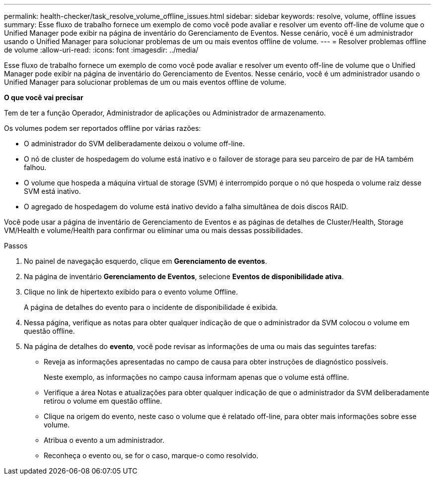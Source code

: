 ---
permalink: health-checker/task_resolve_volume_offline_issues.html 
sidebar: sidebar 
keywords: resolve, volume, offline issues 
summary: Esse fluxo de trabalho fornece um exemplo de como você pode avaliar e resolver um evento off-line de volume que o Unified Manager pode exibir na página de inventário do Gerenciamento de Eventos. Nesse cenário, você é um administrador usando o Unified Manager para solucionar problemas de um ou mais eventos offline de volume. 
---
= Resolver problemas offline de volume
:allow-uri-read: 
:icons: font
:imagesdir: ../media/


[role="lead"]
Esse fluxo de trabalho fornece um exemplo de como você pode avaliar e resolver um evento off-line de volume que o Unified Manager pode exibir na página de inventário do Gerenciamento de Eventos. Nesse cenário, você é um administrador usando o Unified Manager para solucionar problemas de um ou mais eventos offline de volume.

*O que você vai precisar*

Tem de ter a função Operador, Administrador de aplicações ou Administrador de armazenamento.

Os volumes podem ser reportados offline por várias razões:

* O administrador do SVM deliberadamente deixou o volume off-line.
* O nó de cluster de hospedagem do volume está inativo e o failover de storage para seu parceiro de par de HA também falhou.
* O volume que hospeda a máquina virtual de storage (SVM) é interrompido porque o nó que hospeda o volume raiz desse SVM está inativo.
* O agregado de hospedagem do volume está inativo devido a falha simultânea de dois discos RAID.


Você pode usar a página de inventário de Gerenciamento de Eventos e as páginas de detalhes de Cluster/Health, Storage VM/Health e volume/Health para confirmar ou eliminar uma ou mais dessas possibilidades.

.Passos
. No painel de navegação esquerdo, clique em *Gerenciamento de eventos*.
. Na página de inventário *Gerenciamento de Eventos*, selecione *Eventos de disponibilidade ativa*.
. Clique no link de hipertexto exibido para o evento volume Offline.
+
A página de detalhes do evento para o incidente de disponibilidade é exibida.

. Nessa página, verifique as notas para obter qualquer indicação de que o administrador da SVM colocou o volume em questão offline.
. Na página de detalhes do *evento*, você pode revisar as informações de uma ou mais das seguintes tarefas:
+
** Reveja as informações apresentadas no campo de causa para obter instruções de diagnóstico possíveis.
+
Neste exemplo, as informações no campo causa informam apenas que o volume está offline.

** Verifique a área Notas e atualizações para obter qualquer indicação de que o administrador da SVM deliberadamente retirou o volume em questão offline.
** Clique na origem do evento, neste caso o volume que é relatado off-line, para obter mais informações sobre esse volume.
** Atribua o evento a um administrador.
** Reconheça o evento ou, se for o caso, marque-o como resolvido.



